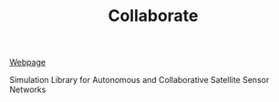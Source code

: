 #+TITLE: Collaborate

[[https://ryananan.github.io/collaborate/][Webpage]]

Simulation Library for Autonomous and Collaborative Satellite Sensor Networks
